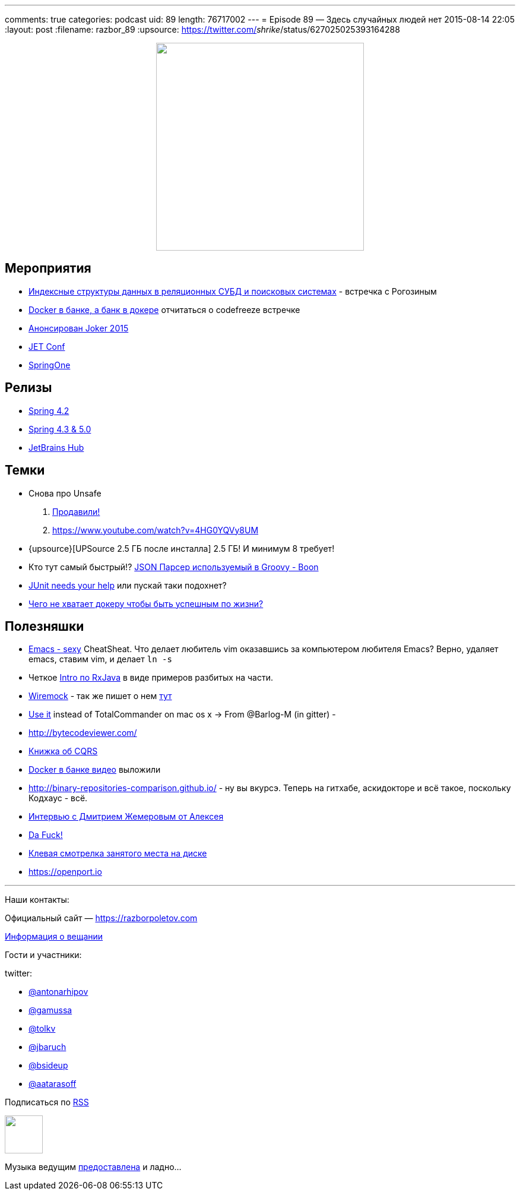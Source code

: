 ---
comments: true
categories: podcast
uid: 89
length: 76717002
---
= Episode 89 — Здесь случайных людей нет
2015-08-14 22:05
:layout: post
:filename: razbor_89
:upsource: https://twitter.com/_shrike_/status/627025025393164288

++++
<div class="separator" style="clear: both; text-align: center;">
<a href="https://razborpoletov.com/images/razbor_89_text.jpg" imageanchor="1" style="margin-left: 1em; margin-right: 1em;"><img border="0" height="350" src="https://razborpoletov.com/images/razbor_89_text.jpg" width="350" /></a>
</div>
++++

== Мероприятия

* http://www.meetup.com/bigmoscow/events/224231490/[Индексные структуры данных в реляционных СУБД и поисковых системах] - встречка с Рогозиным
* http://habrahabr.ru/company/jugru/blog/264669/[Docker в банке, а банк в докере] отчитаться о codefreeze встречке
* http://habrahabr.ru/company/jugru/blog/262745/[Анонсирован Joker 2015]
* http://jetconf.by/main[JET Conf]
* https://2015.event.springone2gx.com/schedule/sessions/spring_framework_the_ultimate_configurations_battle.html[SpringOne]

== Релизы

*  https://spring.io/blog/2015/07/31/spring-framework-4-2-goes-ga[Spring 4.2]
* http://spring.io/blog/2015/08/03/coming-up-in-2016-spring-framework-4-3-5-0[Spring 4.3 & 5.0]
* https://www.jetbrains.com/hub/[JetBrains Hub]

== Темки

* Снова про Unsafe
    . http://mail.openjdk.java.net/pipermail/jigsaw-dev/2015-August/004433.html[Продавили!] 
    . https://www.youtube.com/watch?v=4HG0YQVy8UM
* {upsource}[UPSource 2.5 ГБ после инсталла] 2.5 ГБ! И минимум 8 требует!
* Кто тут самый быстрый!? http://rick-hightower.blogspot.ru/2014/04/groovy-and-boon-provide-fastest-json.html[JSON Парсер используемый в Groovy - Boon]
* https://www.indiegogo.com/projects/junit-lambda#/story[JUnit needs your help] или пускай таки подохнет?
* http://sirupsen.com/production-docker/[Чего не хватает докеру чтобы быть успешным по жизни?]

[#полезняшки]
== Полезняшки

* http://emacs.sexy/img/How-to-Learn-Emacs-v2-Large.png[Emacs - sexy] CheatSheat. Что делает любитель vim оказавшись за компьютером любителя Emacs? Верно, удаляет emacs, ставим vim, и делает `ln -s`
* Четкое https://github.com/Froussios/Intro-To-RxJava[Intro по RxJava] в виде примеров разбитых на части.
* http://wiremock.org/java-usage.html#the-client[Wiremock] - так же пишет о нем http://allegro.tech/testing-server-faults-with-Wiremock.html[тут]
*  http://macradar.ru/software/crax-commander-luchshaya-alternativa-total-commander-dlya-os-x/[Use it] instead of TotalCommander on mac os x -> From @Barlog-M (in gitter) -
* http://bytecodeviewer.com/
* https://msdn.microsoft.com/en-us/library/jj554200.aspx[Книжка об CQRS]
* http://vk.com/video-37777824_171268487?list=a4917e6aec935fd4fb&og=1[Docker в банке видео] выложили
* http://binary-repositories-comparison.github.io/ - ну вы вкурсэ. Теперь на гитхабе, аскидокторе и всё такое, поскольку Кодхаус - всё.
* http://habrahabr.ru/company/jugru/blog/263905/[Интервью с Дмитрием Жемеровым от Алексея]
* https://github.com/nvbn/thefuck[Da Fuck!]
* http://dev.yorhel.nl/ncdu[Клевая смотрелка занятого места на диске]
* https://openport.io

'''

Наши контакты:

Официальный сайт — https://razborpoletov.com[https://razborpoletov.com]

https://razborpoletov.com/broadcast.html[Информация о вещании]

Гости и участники:

twitter:

  * https://twitter.com/antonarhipov[@antonarhipov]
  * https://twitter.com/gamussa[@gamussa]
  * https://twitter.com/tolkv[@tolkv]
  * https://twitter.com/jbaruch[@jbaruch]
  * https://twitter.com/bsideup[@bsideup]
  * https://twitter.com/aatarasoff[@aatarasoff]

++++
<!-- player goes here-->

<audio preload="none">
   <source src="http://traffic.libsyn.com/razborpoletov/razbor_89.mp3" type="audio/mp3" />
   Your browser does not support the audio tag.
</audio>
++++

Подписаться по http://feeds.feedburner.com/razbor-podcast[RSS]

++++
<!-- episode file link goes here-->
<a href="http://traffic.libsyn.com/razborpoletov/razbor_89.mp3" imageanchor="1" style="clear: left; margin-bottom: 1em; margin-left: auto; margin-right: 2em;"><img border="0" height="64" src="https://razborpoletov.com/images/mp3.png" width="64" /></a>
++++

Музыка ведущим http://www.audiobank.fm/single-music/27/111/More-And-Less/[предоставлена] и ладно...
